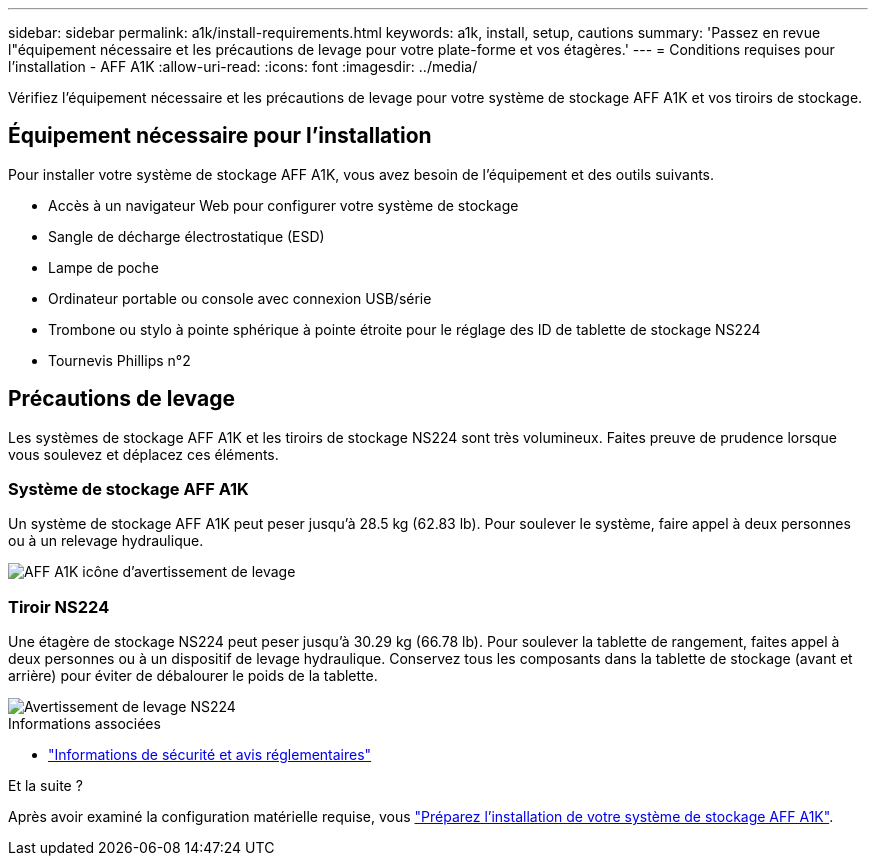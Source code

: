 ---
sidebar: sidebar 
permalink: a1k/install-requirements.html 
keywords: a1k, install, setup, cautions 
summary: 'Passez en revue l"équipement nécessaire et les précautions de levage pour votre plate-forme et vos étagères.' 
---
= Conditions requises pour l'installation - AFF A1K
:allow-uri-read: 
:icons: font
:imagesdir: ../media/


[role="lead"]
Vérifiez l'équipement nécessaire et les précautions de levage pour votre système de stockage AFF A1K et vos tiroirs de stockage.



== Équipement nécessaire pour l'installation

Pour installer votre système de stockage AFF A1K, vous avez besoin de l'équipement et des outils suivants.

* Accès à un navigateur Web pour configurer votre système de stockage
* Sangle de décharge électrostatique (ESD)
* Lampe de poche
* Ordinateur portable ou console avec connexion USB/série
* Trombone ou stylo à pointe sphérique à pointe étroite pour le réglage des ID de tablette de stockage NS224
* Tournevis Phillips n°2




== Précautions de levage

Les systèmes de stockage AFF A1K et les tiroirs de stockage NS224 sont très volumineux. Faites preuve de prudence lorsque vous soulevez et déplacez ces éléments.



=== Système de stockage AFF A1K

Un système de stockage AFF A1K peut peser jusqu'à 28.5 kg (62.83 lb). Pour soulever le système, faire appel à deux personnes ou à un relevage hydraulique.

image::../media/drw_a1k_weight_caution_ieops-1698.svg[AFF A1K icône d'avertissement de levage]



=== Tiroir NS224

Une étagère de stockage NS224 peut peser jusqu'à 30.29 kg (66.78 lb). Pour soulever la tablette de rangement, faites appel à deux personnes ou à un dispositif de levage hydraulique. Conservez tous les composants dans la tablette de stockage (avant et arrière) pour éviter de débalourer le poids de la tablette.

image::../media/drw_ns224_lifting_weight_ieops-1716.svg[Avertissement de levage NS224]

.Informations associées
* https://library.netapp.com/ecm/ecm_download_file/ECMP12475945["Informations de sécurité et avis réglementaires"^]


.Et la suite ?
Après avoir examiné la configuration matérielle requise, vous link:install-prepare.html["Préparez l'installation de votre système de stockage AFF A1K"].
